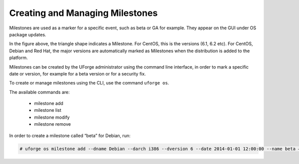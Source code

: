 .. Copyright 2017 FUJITSU LIMITED

.. _manage-milestone:

Creating and Managing Milestones
--------------------------------

Milestones are used as a marker for a specific event, such as beta or GA for example. They appear on the GUI under OS package updates.

.. image:: /images/milestone.png

In the figure above, the triangle shape indicates a Milestone. For CentOS, this is the versions (6.1, 6.2 etc). For CentOS, Debian and Red Hat, the major versions are automatically marked as Milestones when the distribution is added to the platform.

Milestones can be created by the UForge administrator using the command line interface, in order to mark a specific date or version, for example for a beta version or for a security fix. 

To create or manage milestones using the CLI, use the command ``uforge os``. 

The available commands are:

	* milestone add 
	* milestone list
	* milestone modify 
	* milestone remove

In order to create a milestone called “beta” for Debian, run:

.. code-block:: shell

	# uforge os milestone add --dname Debian --darch i386 --dversion 6 --date 2014-01-01 12:00:00 --name beta –u $ADMIN -p $PASS
